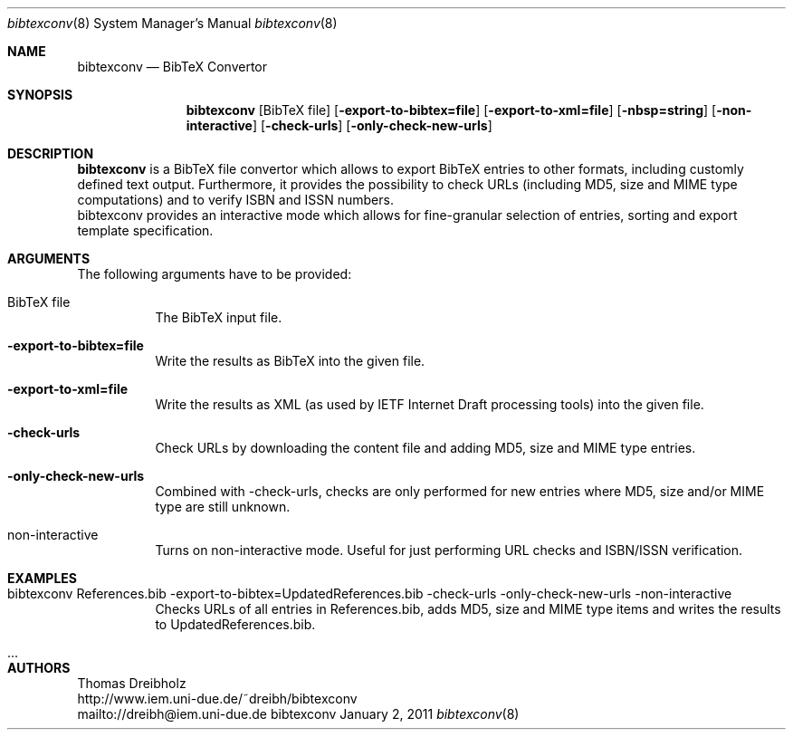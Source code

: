 .\" $Id$
.\"
.\" BibTeX Convertor
.\" Copyright (C) 2010 by Thomas Dreibholz
.\"
.\" This program is free software: you can redistribute it and/or modify
.\" it under the terms of the GNU General Public License as published by
.\" the Free Software Foundation, either version 3 of the License, or
.\" (at your option) any later version.
.\"
.\" This program is distributed in the hope that it will be useful,
.\" but WITHOUT ANY WARRANTY; without even the implied warranty of
.\" MERCHANTABILITY or FITNESS FOR A PARTICULAR PURPOSE.  See the
.\" GNU General Public License for more details.
.\"
.\" You should have received a copy of the GNU General Public License
.\" along with this program.  If not, see <http://www.gnu.org/licenses/>.
.\"
.\" Contact: dreibh@iem.uni-due.de
.\"
.\" ###### Setup ############################################################
.Dd January 2, 2011
.Dt bibtexconv 8
.Os bibtexconv
.\" ###### Name #############################################################
.Sh NAME
.Nm bibtexconv
.Nd BibTeX Convertor
.\" ###### Synopsis #########################################################
.Sh SYNOPSIS
.Nm bibtexconv
.Op BibTeX file
.Op Fl export-to-bibtex=file
.Op Fl export-to-xml=file
.Op Fl nbsp=string
.Op Fl non-interactive
.Op Fl check-urls
.Op Fl only-check-new-urls
.\" ###### Description ######################################################
.Sh DESCRIPTION
.Nm bibtexconv
is a BibTeX file convertor which allows to export BibTeX entries to other
formats, including customly defined text output. Furthermore, it provides the
possibility to check URLs (including MD5, size and MIME type computations) and
to verify ISBN and ISSN numbers.
.br
bibtexconv provides an interactive mode which allows for fine-granular
selection of entries, sorting and export template specification.
.Pp
.\" ###### Arguments ########################################################
.Sh ARGUMENTS
The following arguments have to be provided:
.Bl -tag -width indent
.It BibTeX file
The BibTeX input file.
.It Fl export-to-bibtex=file
Write the results as BibTeX into the given file.
.It Fl export-to-xml=file
Write the results as XML (as used by IETF Internet Draft processing tools)
into the given file.
.It Fl check-urls
Check URLs by downloading the content file and adding MD5, size and MIME type
entries.
.It Fl only-check-new-urls
Combined with -check-urls, checks are only performed for new entries where
MD5, size and/or MIME type are still unknown.
.It non-interactive
Turns on non-interactive mode. Useful for just performing URL checks and
ISBN/ISSN verification.
.El
.\" ###### Arguments ########################################################
.Sh EXAMPLES
.Bl -tag -width indent
.It bibtexconv References.bib -export-to-bibtex=UpdatedReferences.bib -check-urls -only-check-new-urls -non-interactive
Checks URLs of all entries in References.bib, adds MD5, size and MIME type
items and writes the results to UpdatedReferences.bib.
.It ...
.El
.\" ###### Authors ##########################################################
.Sh AUTHORS
Thomas Dreibholz
.br
http://www.iem.uni-due.de/~dreibh/bibtexconv
.br
mailto://dreibh@iem.uni-due.de
.br
